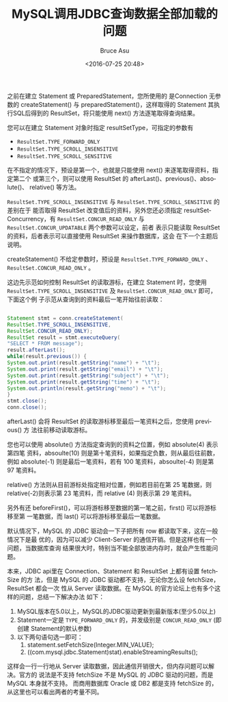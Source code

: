 # -*- coding: utf-8-unix; -*-
#+TITLE:       MySQL调用JDBC查询数据全部加载的问题
#+AUTHOR:      Bruce Asu
#+EMAIL:       bruceasu@163.com
#+DATE:        <2016-07-25 20:48>
#+filetags:    mysql

#+LANGUAGE:    en
#+OPTIONS:     H:7 num:nil toc:nil \n:nil ::t |:t ^:nil -:nil f:t *:t <:nil

之前在建立 Statement 或 PreparedStatement，您所使用的 是Connection 无参数的
createStatement() 与 preparedStatement()，这样取得的 Statement 其执行SQL后得到的
ResultSet，将只能使用 next() 方法逐笔取得查询结果。

您可以在建立 Statement 对象时指定 resultSetType，可指定的参数有

- =ResultSet.TYPE_FORWARD_ONLY=
- =ResultSet.TYPE_SCROLL_INSENSITIVE=
- =ResultSet.TYPE_SCROLL_SENSITIVE=

在不指定的情况下，预设是第一个，也就是只能使用 next() 来逐笔取得资料，指定第二个
或第三个，则可以使用 ResultSet 的 afterLast()、previous()、absolute()、
relative() 等方法。

=ResultSet.TYPE_SCROLL_INSENSITIVE= 与 =ResultSet.TYPE_SCROLL_SENSITIVE= 的差别在于
能否取得 ResultSet 改变值后的资料，另外您还必须指定 resultSetConcurrency，有
=ResultSet.CONCUR_READ_ONLY= 与 =ResultSet.CONCUR_UPDATABLE= 两个参数可以设定，前者
表示只能读取 ResultSet 的资料，后者表示可以直接使用 ResultSet 来操作数据库，这会
在下一个主题后说明。

createStatement() 不给定参数时，预设是 =ResultSet.TYPE_FORWARD_ONLY= 、
=ResultSet.CONCUR_READ_ONLY= 。

这边先示范如何控制 ResultSet 的读取游标，在建立 Statement 时，您使用
=ResultSet.TYPE_SCROLL_INSENSITIVE= 及 =ResultSet.CONCUR_READ_ONLY= 即可，下面这个例
子示范从查询到的资料最后一笔开始往前读取：
#+BEGIN_SRC java

    Statement stmt = conn.createStatement(
    ResultSet.TYPE_SCROLL_INSENSITIVE,
    ResultSet.CONCUR_READ_ONLY);
    ResultSet result = stmt.executeQuery(
    "SELECT * FROM message");
    result.afterLast();
    while(result.previous()) {
    System.out.print(result.getString("name") + "\t");
    System.out.print(result.getString("email") + "\t");
    System.out.print(result.getString("subject") + "\t");
    System.out.print(result.getString("time") + "\t");
    System.out.println(result.getString("memo") + "\t");
    }
    stmt.close();
    conn.close();

#+END_SRC

afterLast() 会将 ResultSet 的读取游标移至最后一笔资料之后，您使用 previous() 方
法往前移动读取游标。

您也可以使用 absolute() 方法指定查询到的资料之位置，例如 absolute(4) 表示第四笔
资料，absoulte(10) 则是第十笔资料，如果指定负数，则从最后往前数，例如
absolute(-1) 则是最后一笔资料，若有 100 笔资料，absoulte(-4) 则是第 97 笔资料。

relative() 方法则从目前游标处指定相对位置，例如若目前在第 25 笔数据，则
relative(-2)则表示第 23 笔资料，而 relative (4) 则表示第 29 笔资料。

另外有还 beforeFirst()，可以将游标移至数据的第一笔之前，first() 可以将游标移至第
一笔数据，而 last() 可以将游标移至最后一笔数据。


默认情况下，MySQL 的 JDBC 驱动会一下子把所有 row 都读取下来，这在一般情况下是最
优的，因为可以减少 Client-Server 的通信开销。但是这样也有一个问题，当数据库查询
结果很大时，特别当不能全部放进内存时，就会产生性能问题。

本来，JDBC api里在 Connection、Statement 和 ResultSet 上都有设置 fetchSize 的方
法，但是 MySQL 的 JDBC 驱动都不支持，无论你怎么设 fetchSize，ResultSet 都会一次
性从 Server 读取数据。在 MySQL 的官方论坛上也有多个这样的问题，总结一下解决办法
如下：

1. MySQL版本在5.0以上，MySQL的JDBC驱动更新到最新版本(至少5.0以上)
2. Statement一定是 =TYPE_FORWARD_ONLY= 的，并发级别是 =CONCUR_READ_ONLY= (即创建
   Statement的默认参数)
3. 以下两句语句选一即可：
   1. statement.setFetchSize(Integer.MIN_VALUE);
   2. ((com.mysql.jdbc.Statement)stat).enableStreamingResults();

这样会一行一行地从 Server 读取数据，因此通信开销很大，但内存问题可以解决。官方的
说法是不支持 fetchSize 不是 MySQL 的 JDBC 驱动的问题，而是 MySQL 本身就不支持。
而商用数据库 Oracle 或 DB2 都是支持 fetchSize 的，从这里也可以看出两者的考量不同。
